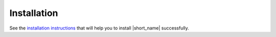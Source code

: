 .. _installation:

Installation
============

See the `installation instructions <https://github.com/uxlfoundation/oneTBB/blob/master/INSTALL.md>`_ 
that will help you to install |short_name| successfully.  
